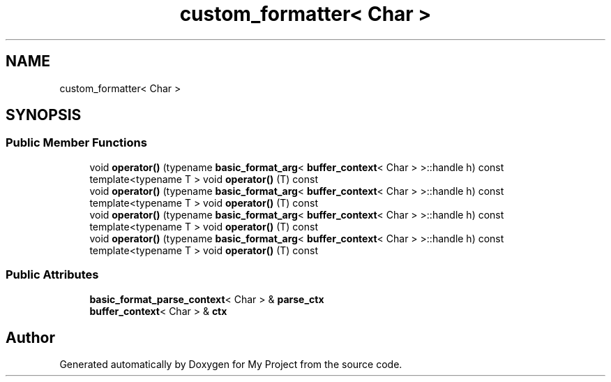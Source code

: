 .TH "custom_formatter< Char >" 3 "Wed Feb 1 2023" "Version Version 0.0" "My Project" \" -*- nroff -*-
.ad l
.nh
.SH NAME
custom_formatter< Char >
.SH SYNOPSIS
.br
.PP
.SS "Public Member Functions"

.in +1c
.ti -1c
.RI "void \fBoperator()\fP (typename \fBbasic_format_arg\fP< \fBbuffer_context\fP< Char > >::handle h) const"
.br
.ti -1c
.RI "template<typename T > void \fBoperator()\fP (T) const"
.br
.ti -1c
.RI "void \fBoperator()\fP (typename \fBbasic_format_arg\fP< \fBbuffer_context\fP< Char > >::handle h) const"
.br
.ti -1c
.RI "template<typename T > void \fBoperator()\fP (T) const"
.br
.ti -1c
.RI "void \fBoperator()\fP (typename \fBbasic_format_arg\fP< \fBbuffer_context\fP< Char > >::handle h) const"
.br
.ti -1c
.RI "template<typename T > void \fBoperator()\fP (T) const"
.br
.ti -1c
.RI "void \fBoperator()\fP (typename \fBbasic_format_arg\fP< \fBbuffer_context\fP< Char > >::handle h) const"
.br
.ti -1c
.RI "template<typename T > void \fBoperator()\fP (T) const"
.br
.in -1c
.SS "Public Attributes"

.in +1c
.ti -1c
.RI "\fBbasic_format_parse_context\fP< Char > & \fBparse_ctx\fP"
.br
.ti -1c
.RI "\fBbuffer_context\fP< Char > & \fBctx\fP"
.br
.in -1c

.SH "Author"
.PP 
Generated automatically by Doxygen for My Project from the source code\&.
